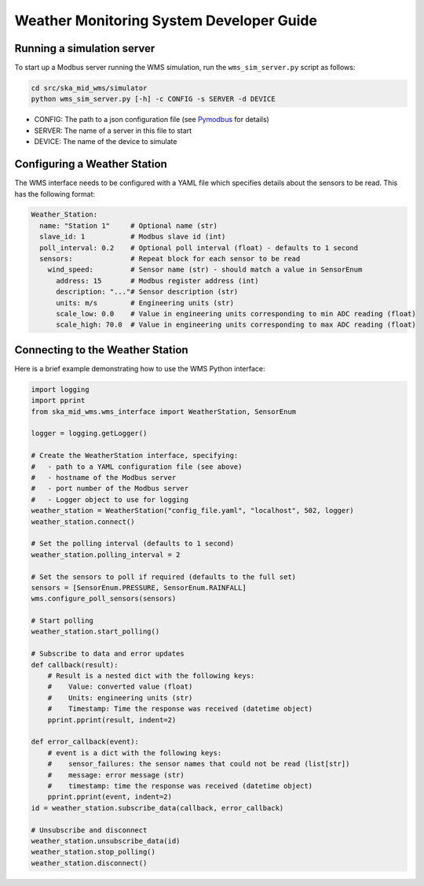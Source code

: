 =========================================
Weather Monitoring System Developer Guide
=========================================

---------------------------
Running a simulation server
---------------------------

To start up a Modbus server running the WMS simulation, run the
``wms_sim_server.py`` script as follows:

.. code-block:: bash

    cd src/ska_mid_wms/simulator  
    python wms_sim_server.py [-h] -c CONFIG -s SERVER -d DEVICE

* CONFIG: The path to a json configuration file (see `Pymodbus 
  <https://pymodbus.readthedocs.io/en/latest/source/library/simulator/config.html>`_ 
  for details)
* SERVER: The name of a server in this file to start
* DEVICE: The name of the device to simulate

-----------------------------
Configuring a Weather Station
-----------------------------

The WMS interface needs to be configured with a YAML file which specifies details about
the sensors to be read. This has the following format:

.. code-block:: YAML

    Weather_Station:
      name: "Station 1"     # Optional name (str)
      slave_id: 1           # Modbus slave id (int)
      poll_interval: 0.2    # Optional poll interval (float) - defaults to 1 second
      sensors:              # Repeat block for each sensor to be read
        wind_speed:         # Sensor name (str) - should match a value in SensorEnum
          address: 15       # Modbus register address (int)
          description: "..."# Sensor description (str)
          units: m/s        # Engineering units (str)
          scale_low: 0.0    # Value in engineering units corresponding to min ADC reading (float)
          scale_high: 70.0  # Value in engineering units corresponding to max ADC reading (float)

---------------------------------
Connecting to the Weather Station
---------------------------------

Here is a brief example demonstrating how to use the WMS Python interface:

.. code-block:: py

    import logging
    import pprint
    from ska_mid_wms.wms_interface import WeatherStation, SensorEnum

    logger = logging.getLogger()
    
    # Create the WeatherStation interface, specifying:
    #   - path to a YAML configuration file (see above)
    #   - hostname of the Modbus server
    #   - port number of the Modbus server
    #   - Logger object to use for logging
    weather_station = WeatherStation("config_file.yaml", "localhost", 502, logger)
    weather_station.connect()

    # Set the polling interval (defaults to 1 second)
    weather_station.polling_interval = 2

    # Set the sensors to poll if required (defaults to the full set)
    sensors = [SensorEnum.PRESSURE, SensorEnum.RAINFALL]
    wms.configure_poll_sensors(sensors)

    # Start polling
    weather_station.start_polling()

    # Subscribe to data and error updates
    def callback(result):
        # Result is a nested dict with the following keys:
        #    Value: converted value (float)
        #    Units: engineering units (str)
        #    Timestamp: Time the response was received (datetime object)
        pprint.pprint(result, indent=2)

    def error_callback(event):
        # event is a dict with the following keys:
        #    sensor_failures: the sensor names that could not be read (list[str])
        #    message: error message (str)
        #    timestamp: time the response was received (datetime object)
        pprint.pprint(event, indent=2)
    id = weather_station.subscribe_data(callback, error_callback)

    # Unsubscribe and disconnect
    weather_station.unsubscribe_data(id)
    weather_station.stop_polling()
    weather_station.disconnect()
